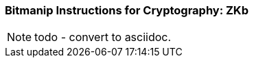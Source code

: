 [[crypto_scalar_zkb]]
=== Bitmanip Instructions for Cryptography: ZKb

NOTE: todo - convert to asciidoc.

